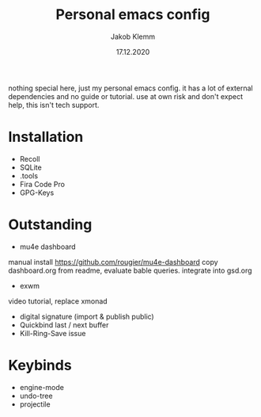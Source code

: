 #+TITLE: Personal emacs config
#+AUTHOR: Jakob Klemm
#+DATE: 17.12.2020

nothing special here, just my personal emacs config. it has a lot of external dependencies and no guide or tutorial.
use at own risk and don't expect help, this isn't tech support.

* Installation
- Recoll
- SQLite
- .tools
- Fira Code Pro
- GPG-Keys
* Outstanding
- mu4e dashboard
manual install https://github.com/rougier/mu4e-dashboard
copy dashboard.org from readme, evaluate bable queries.
integrate into gsd.org
- exwm
video tutorial, replace xmonad
- digital signature (import & publish public)
- Quickbind last / next buffer
- Kill-Ring-Save issue
* Keybinds
  - engine-mode
  - undo-tree
  - projectile
